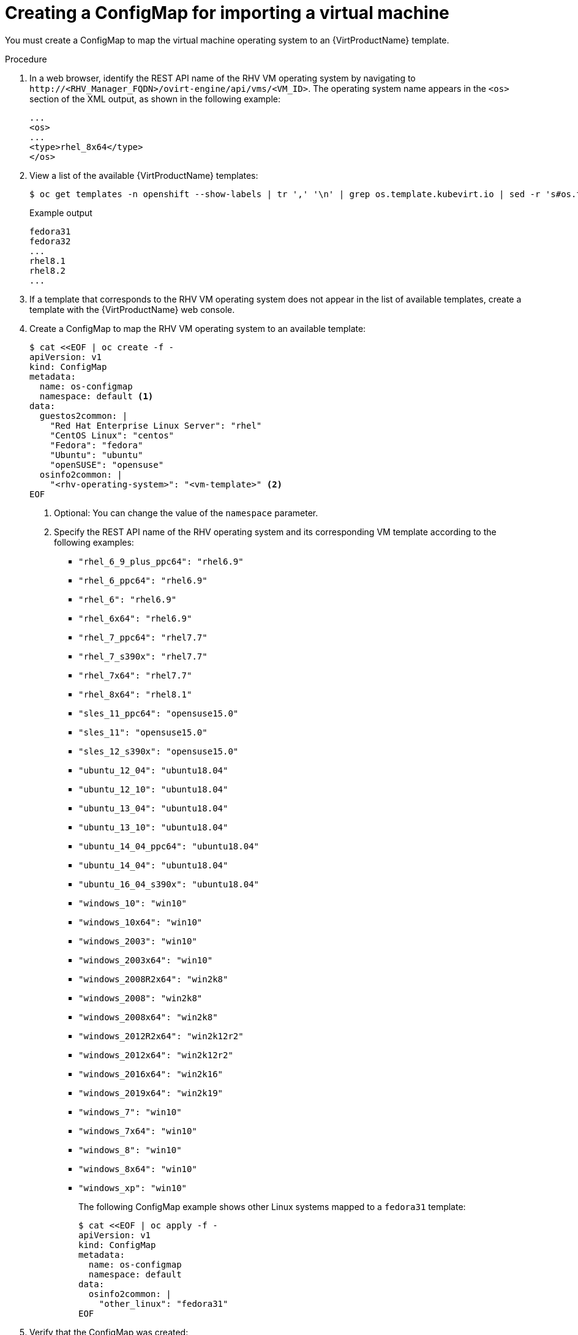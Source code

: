 // Module included in the following assemblies:
// * virt/virtual_machines/importing_vms/virt-importing-rhv-vm.adoc
[id='virt-creating-configmap_{context}']
= Creating a ConfigMap for importing a virtual machine

You must create a ConfigMap to map the virtual machine operating system to an {VirtProductName} template.

ifeval::["{HCOVersion}" == "2.4.0"]
[NOTE]
====
If you are importing a Windows virtual machine, you must create a Windows template before you create a ConfigMap. link:https://bugzilla.redhat.com/show_bug.cgi?id=1856654[(*BZ#1856654*)]
====
endif::[]

.Procedure

. In a web browser, identify the REST API name of the RHV VM operating system by navigating to `\http://<RHV_Manager_FQDN>/ovirt-engine/api/vms/<VM_ID>`. The operating system name appears in the `<os>` section of the XML output, as shown in the following example:
+
[source,xml]
----
...
<os>
...
<type>rhel_8x64</type>
</os>
----

. View a list of the available {VirtProductName} templates:
+
[source,terminal]
----
$ oc get templates -n openshift --show-labels | tr ',' '\n' | grep os.template.kubevirt.io | sed -r 's#os.template.kubevirt.io/(.*)=.*#\1#g' | sort -u
----
+
.Example output
[source,terminal]
----
fedora31
fedora32
...
rhel8.1
rhel8.2
...
----

. If a template that corresponds to the RHV VM operating system does not appear in the list of available templates, create a template with the {VirtProductName} web console.

. Create a ConfigMap to map the RHV VM operating system to an available template:
+
[source,yaml]
----
$ cat <<EOF | oc create -f -
apiVersion: v1
kind: ConfigMap
metadata:
  name: os-configmap
  namespace: default <1>
data:
  guestos2common: |
    "Red Hat Enterprise Linux Server": "rhel"
    "CentOS Linux": "centos"
    "Fedora": "fedora"
    "Ubuntu": "ubuntu"
    "openSUSE": "opensuse"
  osinfo2common: |
    "<rhv-operating-system>": "<vm-template>" <2>
EOF
----
<1> Optional: You can change the value of the `namespace` parameter.
<2> Specify the REST API name of the RHV operating system and its corresponding VM template according to the following examples:

* `"rhel_6_9_plus_ppc64": "rhel6.9"`
* `"rhel_6_ppc64": "rhel6.9"`
* `"rhel_6": "rhel6.9"`
* `"rhel_6x64": "rhel6.9"`
* `"rhel_7_ppc64": "rhel7.7"`
* `"rhel_7_s390x": "rhel7.7"`
* `"rhel_7x64": "rhel7.7"`
* `"rhel_8x64": "rhel8.1"`
* `"sles_11_ppc64": "opensuse15.0"`
* `"sles_11": "opensuse15.0"`
* `"sles_12_s390x": "opensuse15.0"`
* `"ubuntu_12_04": "ubuntu18.04"`
* `"ubuntu_12_10": "ubuntu18.04"`
* `"ubuntu_13_04": "ubuntu18.04"`
* `"ubuntu_13_10": "ubuntu18.04"`
* `"ubuntu_14_04_ppc64": "ubuntu18.04"`
* `"ubuntu_14_04": "ubuntu18.04"`
* `"ubuntu_16_04_s390x": "ubuntu18.04"`
ifeval::["{HCOVersion}" != "2.4.0"]
* `"windows_10": "win10"`
* `"windows_10x64": "win10"`
* `"windows_2003": "win10"`
* `"windows_2003x64": "win10"`
* `"windows_2008R2x64": "win2k8"`
* `"windows_2008": "win2k8"`
* `"windows_2008x64": "win2k8"`
* `"windows_2012R2x64": "win2k12r2"`
* `"windows_2012x64": "win2k12r2"`
* `"windows_2016x64": "win2k16"`
* `"windows_2019x64": "win2k19"`
* `"windows_7": "win10"`
* `"windows_7x64": "win10"`
* `"windows_8": "win10"`
* `"windows_8x64": "win10"`
* `"windows_xp": "win10"`
endif::[]
+
The following ConfigMap example shows other Linux systems mapped to a `fedora31` template:
+
[source,yaml]
----
$ cat <<EOF | oc apply -f -
apiVersion: v1
kind: ConfigMap
metadata:
  name: os-configmap
  namespace: default
data:
  osinfo2common: |
    "other_linux": "fedora31"
EOF
----

. Verify that the ConfigMap was created:
+
[source,terminal]
----
$ oc get cm -n default os-configmap -o yaml
----

ifeval::["{HCOVersion}" == "2.4.0"]
. If you are importing a Windows VM:

.. Create an {VirtProductName} Windows template:
+
[source,yaml]
----
$ cat <<EOF | oc create -f -
apiVersion: template.openshift.io/v1
kind: Template
metadata:
  annotations:
    defaults.template.kubevirt.io/disk: rootdisk
    defaults.template.kubevirt.io/network: default
    description: This template can be used to create a VM suitable for Microsoft Windows.
    iconClass: icon-windows
    name.os.template.kubevirt.io/windows: Microsoft Windows
    openshift.io/display-name: Microsoft Windows Server 2012 R2+ VM
    openshift.io/documentation-url: https://github.com/kubevirt/common-templates
    openshift.io/provider-display-name: KubeVirt
    openshift.io/support-url: https://github.com/kubevirt/common-templates/issues
    tags: hidden,kubevirt,virtualmachine,windows
    template.kubevirt.io/editable: |
      /objects[0].spec.template.spec.domain.cpu.cores
      /objects[0].spec.template.spec.domain.resources.requests.memory
      /objects[0].spec.template.spec.domain.devices.disks
      /objects[0].spec.template.spec.volumes
      /objects[0].spec.template.spec.networks
    template.kubevirt.io/version: v1alpha1
    template.openshift.io/bindable: "false"
    validations: |
      [
        {
          "name": "minimal-required-memory",
          "path": "jsonpath::.spec.domain.resources.requests.memory",
          "rule": "integer",
          "message": "This VM requires more memory.",
          "min": 536870912
        }
      ]
  labels:
    flavor.template.kubevirt.io/medium: "true"
    os.template.kubevirt.io/windows: "true"
    template.kubevirt.io/type: base
    template.kubevirt.io/version: v0.11.2
    workload.template.kubevirt.io/server: "true"
  name: custom-windows-server-medium-v0.7.0
  namespace: openshift
objects:
- apiVersion: kubevirt.io/v1alpha3
  kind: VirtualMachine
  metadata:
    labels:
      app: ${NAME}
      vm.kubevirt.io/template: custom-windows-server-medium-v0.7.0
      vm.kubevirt.io/template.revision: "1"
      vm.kubevirt.io/template.version: v0.11.2
    name: ${NAME}
  spec:
    running: false
    template:
      metadata:
        labels:
          kubevirt.io/domain: ${NAME}
          kubevirt.io/size: medium
      spec:
        domain:
          clock:
            timer:
              hpet:
                present: false
              hyperv: {}
              pit:
                tickPolicy: delay
              rtc:
                tickPolicy: catchup
            utc: {}
          cpu:
            cores: 1
            sockets: 1
            threads: 1
          devices:
            disks:
            - disk:
                bus: sata
              name: rootdisk
            interfaces:
            - masquerade: {}
              model: e1000e
              name: default
          features:
            acpi: {}
            apic: {}
            hyperv:
              relaxed: {}
              spinlocks:
                spinlocks: 8191
              vapic: {}
          machine:
            type: pc-q35-rhel8.2.0
          resources:
            requests:
              memory: 4Gi
        evictionStrategy: LiveMigrate
        networks:
        - name: default
          pod: {}
        terminationGracePeriodSeconds: 0
        volumes:
        - name: rootdisk
          persistentVolumeClaim:
            claimName: ${PVCNAME}
parameters:
- description: VM name
  from: windows-[a-z0-9]{6}
  generate: expression
  name: NAME
- description: Name of the PVC with the disk image
  name: PVCNAME
  required: true
EOF
----

.. Verify that the Windows template was created:
+
[source,terminal]
----
$ oc get template -A | grep win
----

.. Create a ConfigMap to map the RHV VM Windows operating system to the Windows template:
+
[source,yaml]
----
$ cat <<EOF | oc create -f -
apiVersion: v1
kind: ConfigMap
metadata:
  name: os-configmap
  namespace: default <1>
data:
  osinfo2common: |
    "<rhv-vm-windows-os>": "windows-template" <2>
EOF
----
<1> Optional: You can change the value of the `namespace` parameter.
<2> Specify the REST API name of the RHV VM Windows operating system, for example, `"windows_2016x64"`, and the Windows template.
endif::[]

. Edit the `kubevirt-hyperconverged-operator.v{HCOVersion}.yaml` file:
+
[source,terminal,subs="attributes+"]
----
$ oc edit clusterserviceversion -n openshift-cnv kubevirt-hyperconverged-operator.v{HCOVersion}
----

. Update the following parameters of the `vm-import-operator` deployment manifest:
+
[source,yaml]
----
            ...
            spec:
              containers:
              - env:
                ...
                - name: OS_CONFIGMAP_NAME
                  value: os-configmap <1>
                - name: OS_CONFIGMAP_NAMESPACE
                  value: default <2>
----
<1> Add `value: os-configmap` to the `name: OS_CONFIGMAP_NAME` parameter.
<2> Optional: You can add this value if you changed the namespace from `default`.

. Save the `kubevirt-hyperconverged-operator.v{HCOVersion}.yaml` file.
+
Updating the `vm-import-operator` deployment updates the `vm-import-controller` ConfigMap.

. Verify that the template appears in the {VirtProductName} web console:

.. Click *Workloads* -> *Virtualization* from the side menu.
.. Click the *Virtual Machine Templates* tab and find the template in the list.
